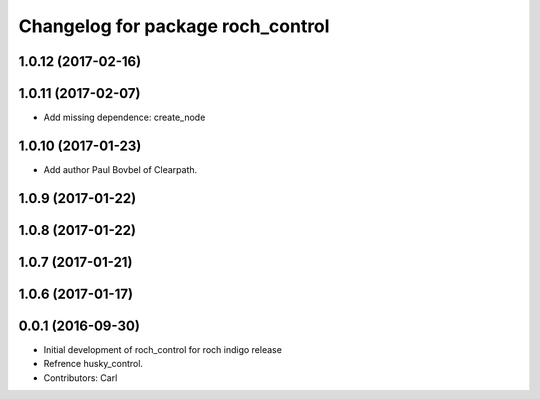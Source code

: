 ^^^^^^^^^^^^^^^^^^^^^^^^^^^^^^^^^^^
Changelog for package roch_control
^^^^^^^^^^^^^^^^^^^^^^^^^^^^^^^^^^^
1.0.12 (2017-02-16)
------------------

1.0.11 (2017-02-07)
------------------
* Add missing dependence: create_node

1.0.10 (2017-01-23)
------------------
* Add author Paul Bovbel of Clearpath.

1.0.9 (2017-01-22)
------------------

1.0.8 (2017-01-22)
------------------

1.0.7 (2017-01-21)
------------------

1.0.6 (2017-01-17)
------------------

0.0.1 (2016-09-30)
------------------
* Initial development of roch_control for roch indigo release
* Refrence husky_control.
* Contributors: Carl
